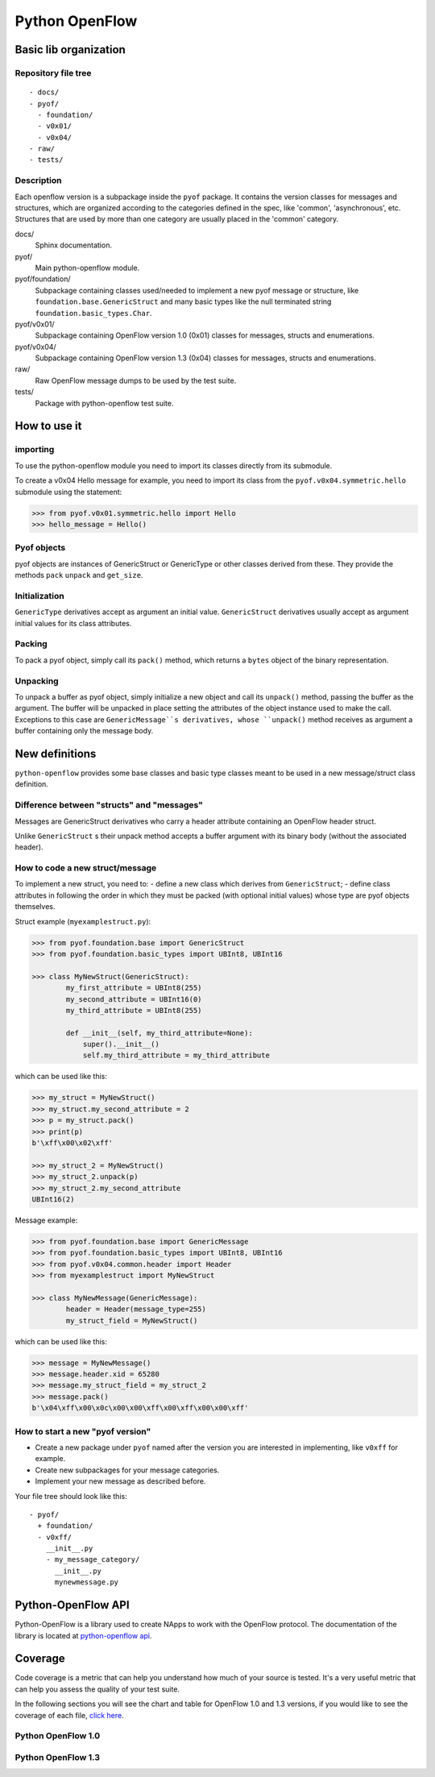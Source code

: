 ***************
Python OpenFlow
***************

Basic lib organization
======================

Repository file tree
--------------------

::

  - docs/
  - pyof/
    - foundation/
    - v0x01/
    - v0x04/
  - raw/
  - tests/

Description
-----------

Each openflow version is a subpackage inside the ``pyof`` package. It contains
the version classes for messages and structures, which are organized according
to the categories defined in the spec, like 'common', 'asynchronous', etc.
Structures that are used by more than one category are usually placed in the
'common' category.

docs/
    Sphinx documentation.

pyof/
    Main python-openflow module.

pyof/foundation/
    Subpackage containing classes used/needed to implement a new pyof message
    or structure, like ``foundation.base.GenericStruct`` and many basic types
    like the null terminated string ``foundation.basic_types.Char``.

pyof/v0x01/
    Subpackage containing OpenFlow version 1.0 (0x01) classes for messages,
    structs and enumerations.

pyof/v0x04/
    Subpackage containing OpenFlow version 1.3 (0x04) classes for messages,
    structs and enumerations.

raw/
    Raw OpenFlow message dumps to be used by the test suite.

tests/
    Package with python-openflow test suite.


How to use it
=============

importing
---------
To use the python-openflow module you need to import its classes directly
from its submodule.

To create a v0x04 Hello message for example, you need to import its class
from the ``pyof.v0x04.symmetric.hello`` submodule using the statement:

.. code:: python

  >>> from pyof.v0x01.symmetric.hello import Hello
  >>> hello_message = Hello()

Pyof objects
------------
pyof objects are instances of GenericStruct or GenericType or other classes
derived from these.
They provide the methods ``pack`` ``unpack`` and ``get_size``.

Initialization
--------------
``GenericType`` derivatives accept as argument an initial value.
``GenericStruct`` derivatives usually accept as argument initial values
for its class attributes.

Packing
-------
To pack a pyof object, simply call its ``pack()`` method, which returns a
``bytes`` object of the binary representation.

Unpacking
---------
To unpack a buffer as pyof object, simply initialize a new object and
call its ``unpack()`` method, passing the buffer as the argument. The
buffer will be unpacked in place setting the attributes of the object
instance used to make the call.
Exceptions to this case are ``GenericMessage``s derivatives, whose
``unpack()`` method receives as argument a buffer containing only the
message body.


New definitions
===============
``python-openflow`` provides some base classes and basic type classes meant to
be used in a new message/struct class definition.

Difference between "structs" and "messages"
-------------------------------------------
Messages are GenericStruct derivatives who carry a header attribute containing
an OpenFlow header struct.

Unlike ``GenericStruct`` s their unpack method accepts a buffer argument with
its binary body (without the associated header).

How to code a new struct/message
--------------------------------
To implement a new struct, you need to:
- define a new class which derives from ``GenericStruct``;
- define class attributes in following the order in which they must be packed
(with optional initial values) whose type are pyof objects themselves.

Struct example (``myexamplestruct.py``):

.. code:: python

    >>> from pyof.foundation.base import GenericStruct
    >>> from pyof.foundation.basic_types import UBInt8, UBInt16

    >>> class MyNewStruct(GenericStruct):
            my_first_attribute = UBInt8(255)
            my_second_attribute = UBInt16(0)
            my_third_attribute = UBInt8(255)

            def __init__(self, my_third_attribute=None):
                super().__init__()
            	self.my_third_attribute = my_third_attribute

which can be used like this:

.. code:: python

    >>> my_struct = MyNewStruct()
    >>> my_struct.my_second_attribute = 2
    >>> p = my_struct.pack()
    >>> print(p)
    b'\xff\x00\x02\xff'

    >>> my_struct_2 = MyNewStruct()
    >>> my_struct_2.unpack(p)
    >>> my_struct_2.my_second_attribute
    UBInt16(2)

Message example:

.. code:: python

    >>> from pyof.foundation.base import GenericMessage
    >>> from pyof.foundation.basic_types import UBInt8, UBInt16
    >>> from pyof.v0x04.common.header import Header
    >>> from myexamplestruct import MyNewStruct

    >>> class MyNewMessage(GenericMessage):
            header = Header(message_type=255)
            my_struct_field = MyNewStruct()

which can be used like this:

.. code:: python

    >>> message = MyNewMessage()
    >>> message.header.xid = 65280
    >>> message.my_struct_field = my_struct_2
    >>> message.pack()
    b'\x04\xff\x00\x0c\x00\x00\xff\x00\xff\x00\x00\xff'


How to start a new "pyof version"
---------------------------------

- Create a new package under ``pyof`` named after the version you are
  interested in implementing, like ``v0xff`` for example.
- Create new subpackages for your message categories.
- Implement your new message as described before.

Your file tree should look like this::

  - pyof/
    + foundation/
    - v0xff/
      __init__.py
      - my_message_category/
        __init__.py
        mynewmessage.py

Python-OpenFlow API
===================

Python-OpenFlow is a library used to create NApps to work with the
OpenFlow protocol. The documentation of the library is located at
`python-openflow api <https://docs.kytos.io/python-openflow/pyof>`__.

Coverage
========

Code coverage is a metric that can help you understand how much of your source
is tested. It's a very useful metric that can help you assess the quality of
your test suite.

In the following sections you will see the chart and table for OpenFlow 1.0 and
1.3 versions, if you would like to see the coverage of each file, 
`click here <https://codecov.io/gh/gleybersonandrade/python-openflow>`__.

.. image:: https://codecov.io/gh/gleybersonandrade/python-openflow/branch/master/graph/badge.svg
  :target: https://codecov.io/gh/gleybersonandrade/python-openflow

Python OpenFlow 1.0
-------------------

.. image:: img/v0x01_coverage_graph.png
   :align: center

.. image:: img/v0x01_coverage_table.png
   :align: center

Python OpenFlow 1.3
-------------------

.. image:: img/v0x04_coverage_graph.png
   :align: center

.. image:: img/v0x04_coverage_table.png
   :align: center
